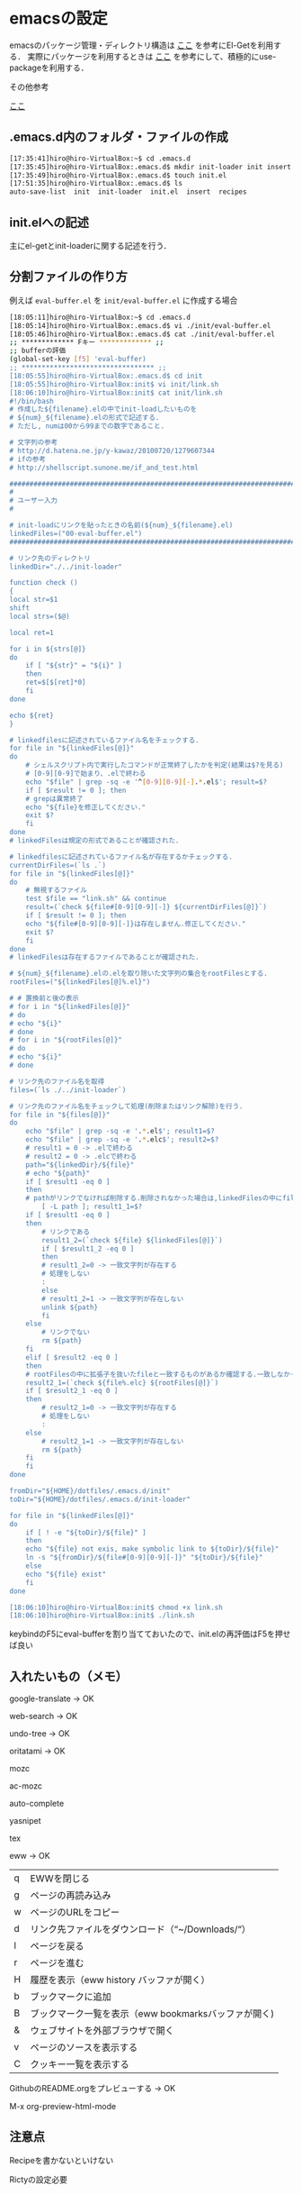 * emacsの設定
emacsのパッケージ管理・ディレクトリ構造は
[[http://tarao.hatenablog.com/entry/20150221/1424518030][ここ]]
を参考にEl-Getを利用する．
実際にパッケージを利用するときは
[[http://qiita.com/kai2nenobu/items/5dfae3767514584f5220][ここ]]
を参考にして、積極的にuse-packageを利用する．

その他参考

[[https://github.com/shunk031/emacs.d/tree/master][ここ]]

** .emacs.d内のフォルダ・ファイルの作成
#+BEGIN_SRC sh
[17:35:41]hiro@hiro-VirtualBox:~$ cd .emacs.d
[17:35:45]hiro@hiro-VirtualBox:.emacs.d$ mkdir init-loader init insert recipes
[17:35:49]hiro@hiro-VirtualBox:.emacs.d$ touch init.el
[17:51:35]hiro@hiro-VirtualBox:.emacs.d$ ls
auto-save-list  init  init-loader  init.el  insert  recipes
#+END_SRC
** init.elへの記述
主にel-getとinit-loaderに関する記述を行う．
** 分割ファイルの作り方
例えば
=eval-buffer.el=
を
=init/eval-buffer.el=
に作成する場合
#+BEGIN_SRC sh
[18:05:11]hiro@hiro-VirtualBox:~$ cd .emacs.d
[18:05:14]hiro@hiro-VirtualBox:.emacs.d$ vi ./init/eval-buffer.el 
[18:05:46]hiro@hiro-VirtualBox:.emacs.d$ cat ./init/eval-buffer.el 
;; ************* Fキー ************* ;;
;; bufferの評価
(global-set-key [f5] 'eval-buffer)
;; ********************************* ;;
[18:05:55]hiro@hiro-VirtualBox:.emacs.d$ cd init
[18:05:55]hiro@hiro-VirtualBox:init$ vi init/link.sh
[18:06:10]hiro@hiro-VirtualBox:init$ cat init/link.sh
#!/bin/bash
# 作成した${filename}.elの中でinit-loadしたいものを
# ${num}_${filename}.elの形式で記述する.
# ただし, numは00から99までの数字であること.

# 文字列の参考
# http://d.hatena.ne.jp/y-kawaz/20100720/1279607344
# ifの参考
# http://shellscript.sunone.me/if_and_test.html

#######################################################################
#
# ユーザー入力
#

# init-loadにリンクを貼ったときの名前(${num}_${filename}.el)
linkedFiles=("00-eval-buffer.el")
#######################################################################

# リンク先のディレクトリ
linkedDir="./../init-loader"

function check ()
{
local str=$1
shift
local strs=($@)

local ret=1

for i in ${strs[@]}
do
    if [ "${str}" = "${i}" ]
    then
	ret=$[$[ret]*0]
    fi
done

echo ${ret}
}

# linkedfilesに記述されているファイル名をチェックする.
for file in "${linkedFiles[@]}"
do
    # シェルスクリプト内で実行したコマンドが正常終了したかを判定(結果は$?を見る)
    # [0-9][0-9]で始まり、.elで終わる
    echo "$file" | grep -sq -e '^[0-9][0-9][-].*.el$'; result=$?
    if [ $result != 0 ]; then
	# grepは異常終了
	echo "${file}を修正してください."
	exit $?
    fi
done
# linkedFilesは規定の形式であることが確認された.

# linkedfilesに記述されているファイル名が存在するかチェックする.
currentDirFiles=(`ls .`)
for file in "${linkedFiles[@]}"
do
    # 無視するファイル
    test $file == "link.sh" && continue
    result=(`check ${file#[0-9][0-9][-]} ${currentDirFiles[@]}`)
    if [ $result != 0 ]; then
	echo "${file#[0-9][0-9][-]}は存在しません.修正してください."
	exit $?
    fi
done
# linkedFilesは存在するファイルであることが確認された.

# ${num}_${filename}.elの.elを取り除いた文字列の集合をrootFilesとする.
rootFiles=("${linkedFiles[@]%.el}")

# # 置換前と後の表示
# for i in "${linkedFiles[@]}"
# do
# echo "${i}"
# done
# for i in "${rootFiles[@]}"
# do
# echo "${i}"
# done

# リンク先のファイル名を取得
files=(`ls ./../init-loader`)

# リンク先のファイル名をチェックして処理(削除またはリンク解除)を行う.
for file in "${files[@]}"
do
    echo "$file" | grep -sq -e '.*.el$'; result1=$?
    echo "$file" | grep -sq -e '.*.elc$'; result2=$?
    # result1 = 0 -> .elで終わる
    # result2 = 0 -> .elcで終わる
    path="${linkedDir}/${file}"
    # echo "${path}"    
    if [ $result1 -eq 0 ]
    then
	# pathがリンクでなければ削除する.削除されなかった場合は,linkedFilesの中にfileと一致するものがあるか確認する.一つも一致していなかった場合はpathをunlinkする.
        [ -L path ]; result1_1=$?
	if [ $result1 -eq 0 ]
	then
	    # リンクである
	    result1_2=(`check ${file} ${linkedFiles[@]}`)
	    if [ $result1_2 -eq 0 ]
	    then
		# result1_2=0 -> 一致文字列が存在する
		# 処理をしない
		:
	    else
		# result1_2=1 -> 一致文字列が存在しない
		unlink ${path}
	    fi
	else
	    # リンクでない
	    rm ${path}
	fi	
    elif [ $result2 -eq 0 ]
    then
	# rootFilesの中に拡張子を抜いたfileと一致するものがあるか確認する.一致しなかった場合はpathを削除する.
	result2_1=(`check ${file%.elc} ${rootFiles[@]}`)
	if [ $result2_1 -eq 0 ]
	then
	    # result2_1=0 -> 一致文字列が存在する
	    # 処理をしない
	    :
	else
	    # result2_1=1 -> 一致文字列が存在しない    
	    rm ${path}
	fi
    fi
done

fromDir="${HOME}/dotfiles/.emacs.d/init"
toDir="${HOME}/dotfiles/.emacs.d/init-loader"

for file in "${linkedFiles[@]}"
do
    if [ ! -e "${toDir}/${file}" ]
    then
	echo "${file} not exis, make symbolic link to ${toDir}/${file}"
	ln -s "${fromDir}/${file#[0-9][0-9][-]}" "${toDir}/${file}"
    else
	echo "${file} exist"
    fi
done

[18:06:10]hiro@hiro-VirtualBox:init$ chmod +x link.sh
[18:06:10]hiro@hiro-VirtualBox:init$ ./link.sh
#+END_SRC
keybindのF5にeval-bufferを割り当てておいたので、init.elの再評価はF5を押せば良い
** 入れたいもの（メモ）
google-translate -> OK

web-search -> OK

undo-tree -> OK

oritatami -> OK

mozc

ac-mozc

auto-complete

yasnipet

tex

eww -> OK
| q | EWWを閉じる                                          |
| g | ページの再読み込み                                   |
| w | ページのURLをコピー                                  |
| d | リンク先ファイルをダウンロード（“~/Downloads/“）   |
| l | ページを戻る                                         |
| r | ページを進む                                         |
| H | 履歴を表示（eww history バッファが開く）             |
| b | ブックマークに追加                                   |
| B | ブックマーク一覧を表示（eww bookmarksバッファが開く) |
| & | ウェブサイトを外部ブラウザで開く                     |
| v | ページのソースを表示する                             |
| C | クッキー一覧を表示する                               |

GithubのREADME.orgをプレビューする -> OK

M-x org-preview-html-mode

** 注意点
Recipeを書かないといけない

Rictyの設定必要

